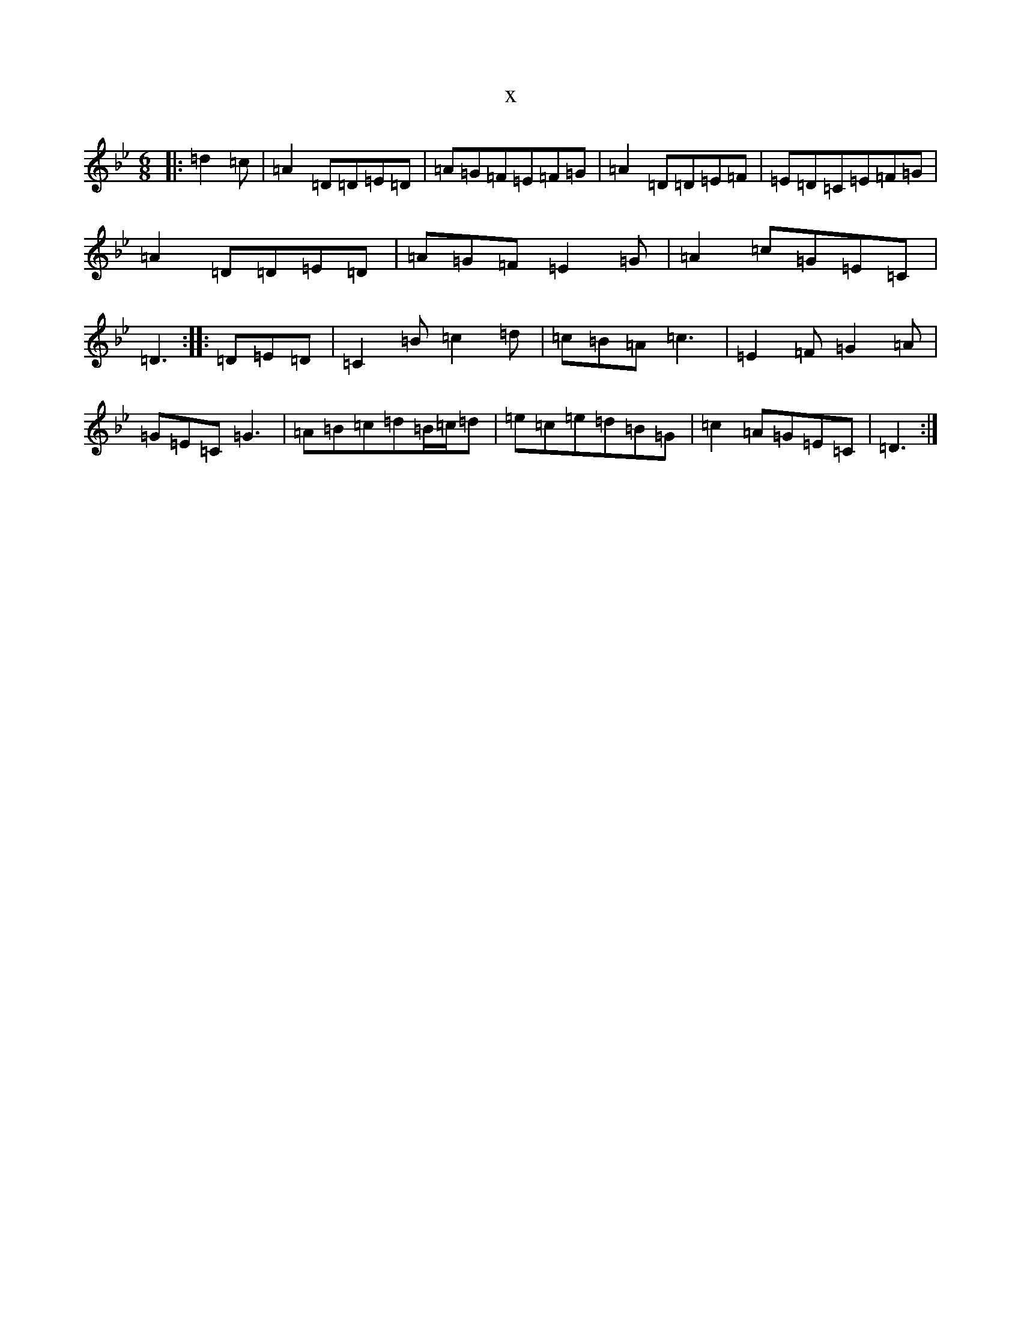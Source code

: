 X:3135
T:x
L:1/8
M:6/8
K: C Dorian
|:=d2=c|=A2=D=D=E=D|=A=G=F=E=F=G|=A2=D=D=E=F|=E=D=C=E=F=G|=A2=D=D=E=D|=A=G=F=E2=G|=A2=c=G=E=C|=D3:||:=D=E=D|=C2=B=c2=d|=c=B=A=c3|=E2=F=G2=A|=G=E=C=G3|=A=B=c=d=B/2=c/2=d|=e=c=e=d=B=G|=c2=A=G=E=C|=D3:|